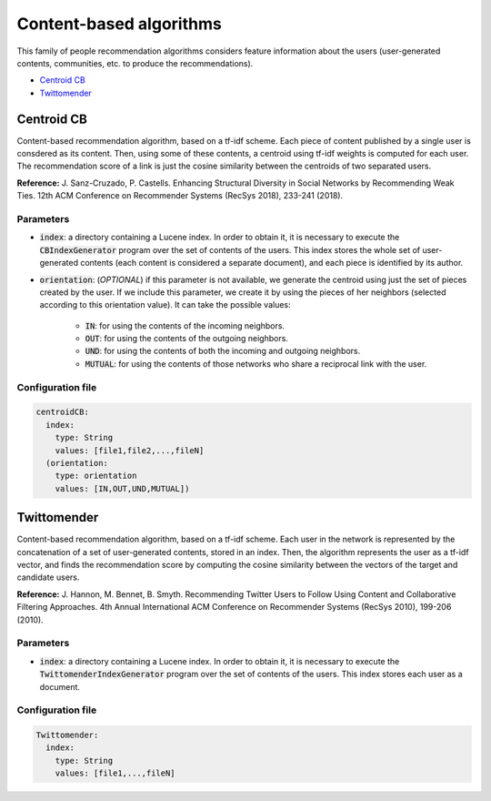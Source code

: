 Content-based algorithms
============================================
This family of people recommendation algorithms considers feature information about the users (user-generated contents, communities, etc. to
produce the recommendations).

* `Centroid CB`_
* `Twittomender`_

Centroid CB
~~~~~~~~~~~~~~~~~~~~~~~~~~~~~
Content-based recommendation algorithm, based on a tf-idf scheme. Each piece of content published by a single user
is consdered as its content. Then, using some of these contents, a centroid using tf-idf weights is computed for
each user. The recommendation score of a link is just the cosine similarity between the centroids of two separated
users.

**Reference:** J. Sanz-Cruzado, P. Castells. Enhancing Structural Diversity in Social Networks by Recommending Weak Ties. 12th ACM Conference on Recommender Systems (RecSys 2018),  233-241 (2018).

Parameters
^^^^^^^^^^

* :code:`index`: a directory containing a Lucene index. In order to obtain it, it is necessary to execute the :code:`CBIndexGenerator` program over the set of contents of the users. This index stores the whole set of user-generated contents (each content is considered a separate document), and each piece is identified by its author.
* :code:`orientation`: (*OPTIONAL*) if this parameter is not available, we generate the centroid using just the set of pieces created by the user. If we include this parameter, we create it by using the pieces of her neighbors (selected according to this orientation value). It can take the possible values:

    * :code:`IN`: for using the contents of the incoming neighbors.
    * :code:`OUT`: for using the contents of the outgoing neighbors.
    * :code:`UND`: for using the contents of both the incoming and outgoing neighbors.
    * :code:`MUTUAL`: for using the contents of those networks who share a reciprocal link with the user.

Configuration file
^^^^^^^^^^^^^^^^^^

.. code:: yaml

  centroidCB:
    index:
      type: String
      values: [file1,file2,...,fileN]
    (orientation:
      type: orientation
      values: [IN,OUT,UND,MUTUAL])


Twittomender
~~~~~~~~~~~~~~~~~~~~~~~~~~~~~~~~~~
Content-based recommendation algorithm, based on a tf-idf scheme. Each user in the network is represented by the concatenation
of a set of user-generated contents, stored in an index. Then, the algorithm represents the user as a tf-idf vector, and finds
the recommendation score by computing the cosine similarity between the vectors of the target and candidate users.

**Reference:** J. Hannon, M. Bennet, B. Smyth. Recommending Twitter Users to Follow Using Content and Collaborative Filtering Approaches. 4th Annual International ACM Conference on Recommender Systems (RecSys 2010), 199-206 (2010).

Parameters
^^^^^^^^^^
* :code:`index`: a directory containing a Lucene index. In order to obtain it, it is necessary to execute the :code:`TwittomenderIndexGenerator` program over the set of contents of the users. This index stores each user as a document.

Configuration file
^^^^^^^^^^^^^^^^^^

.. code:: yaml

    Twittomender:
      index:
        type: String
        values: [file1,...,fileN]